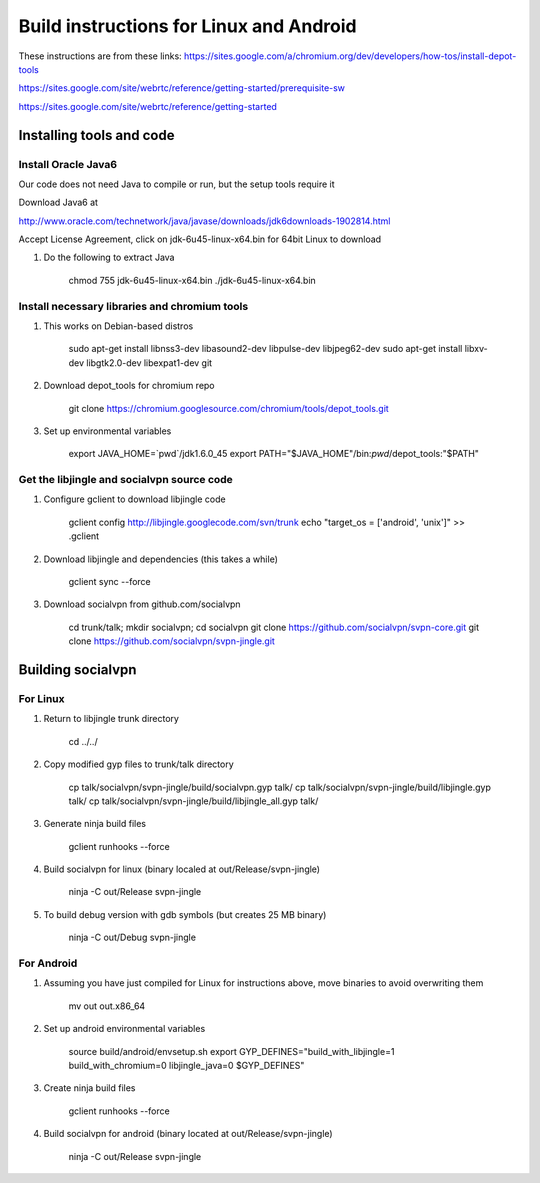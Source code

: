 ========================================
Build instructions for Linux and Android
========================================

These instructions are from these links:
https://sites.google.com/a/chromium.org/dev/developers/how-tos/install-depot-tools

https://sites.google.com/site/webrtc/reference/getting-started/prerequisite-sw

https://sites.google.com/site/webrtc/reference/getting-started


Installing tools and code
=========================

Install Oracle Java6
---------------------

Our code does not need Java to compile or run, but the setup tools require it

Download Java6 at 

http://www.oracle.com/technetwork/java/javase/downloads/jdk6downloads-1902814.html

Accept License Agreement, click on jdk-6u45-linux-x64.bin for 64bit Linux to download

1. Do the following to extract Java

    chmod 755 jdk-6u45-linux-x64.bin
    ./jdk-6u45-linux-x64.bin

Install necessary libraries and chromium tools
----------------------------------------------

1. This works on Debian-based distros

    sudo apt-get install libnss3-dev libasound2-dev libpulse-dev libjpeg62-dev
    sudo apt-get install libxv-dev libgtk2.0-dev libexpat1-dev git

2. Download depot_tools for chromium repo

    git clone https://chromium.googlesource.com/chromium/tools/depot_tools.git

3. Set up environmental variables

    export JAVA_HOME=`pwd`/jdk1.6.0_45
    export PATH="$JAVA_HOME"/bin:`pwd`/depot_tools:"$PATH"

Get the libjingle and socialvpn source code
-------------------------------------------

1. Configure gclient to download libjingle code

    gclient config http://libjingle.googlecode.com/svn/trunk
    echo "target_os = ['android', 'unix']" >> .gclient


2. Download libjingle and dependencies (this takes a while)

    gclient sync --force

3. Download socialvpn from github.com/socialvpn

    cd trunk/talk; mkdir socialvpn; cd socialvpn
    git clone https://github.com/socialvpn/svpn-core.git
    git clone https://github.com/socialvpn/svpn-jingle.git


Building socialvpn
==================

For Linux
---------

1. Return to libjingle trunk directory

    cd ../../

2. Copy modified gyp files to trunk/talk directory

    cp talk/socialvpn/svpn-jingle/build/socialvpn.gyp talk/
    cp talk/socialvpn/svpn-jingle/build/libjingle.gyp talk/
    cp talk/socialvpn/svpn-jingle/build/libjingle_all.gyp talk/

3. Generate ninja build files

    gclient runhooks --force

4. Build socialvpn for linux (binary localed at out/Release/svpn-jingle)

    ninja -C out/Release svpn-jingle

5. To build debug version with gdb symbols (but creates 25 MB binary)

    ninja -C out/Debug svpn-jingle


For Android
-----------

1. Assuming you have just compiled for Linux for instructions above, move
   binaries to avoid overwriting them

    mv out out.x86_64

2. Set up android environmental variables

    source build/android/envsetup.sh
    export GYP_DEFINES="build_with_libjingle=1 build_with_chromium=0 libjingle_java=0 $GYP_DEFINES"

3. Create ninja build files

    gclient runhooks --force

4. Build socialvpn for android (binary located at out/Release/svpn-jingle)

    ninja -C out/Release svpn-jingle

